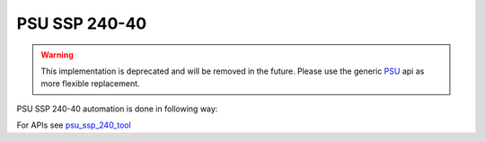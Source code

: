 .. This file explains PSU SSP 240 concept in ConTest

PSU SSP 240-40
==============

.. warning:: This implementation is deprecated and will be removed in the future. Please use the
             generic PSU_ api as more flexible replacement.

PSU SSP 240-40 automation is done in following way:

.. image:: psu_ssp_240_automation.JPG


For APIs see psu_ssp_240_tool_

.. _psu_ssp_240_tool: ../tool_api_auto.html#gmpsu240
.. _psu: ./psu.html

.. |br| raw:: html

    <br />